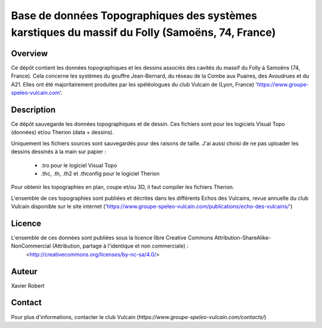 Base de données Topographiques des systèmes karstiques du massif du Folly (Samoëns, 74, France)
===============================================================================================

Overview
--------

Ce dépôt contient les données topographiques et les dessins associés des cavités du massif du Folly à Samoëns (74, France).
Cela concerne les systèmes du gouffre Jean-Bernard, du réseau de la Combe aux Puaires, des Avoudrues et du A21.
Elles ont été majoritairement produites par les spéléologues du club Vulcain de (Lyon, France) 'https://www.groupe-speleo-vulcain.com'.


Description
-----------

Ce dépôt sauvegarde les données topographiques et de dessin. Ces fichiers sont pour les logiciels Visual Topo (données) et/ou Therion (data + dessins).

Uniquement les fichiers sources sont sauvegardés pour des raisons de taille. J'ai aussi choisi de ne pas uploader les dessins dessinés à la main sur papier :

	* .tro pour le logiciel Visual Topo
	
	* .thc, .th, .th2 et .thconfig pour le logiciel Therion
	
Pour obtenir les topographies en plan, coupe et/ou 3D, il faut compiler les fichiers Therion.

L'ensemble de ces topographies sont publiées et décrites dans les différents Echos des Vulcains, revue annuelle du club Vulcain disponible sur le site internet ('https://www.groupe-speleo-vulcain.com/publications/echo-des-vulcains/')

Licence
-------

L'ensemble de ces données sont publiées sous la licence libre Creative Commons Attribution-ShareAlike-NonCommercial (Attribution, partage à l'identique et non commerciale) :
	<http://creativecommons.org/licenses/by-nc-sa/4.0/>

Auteur
------

Xavier Robert

Contact
-------

Pour plus d'informations, contacter le club Vulcain (`https://www.groupe-speleo-vulcain.com/contacts/`)